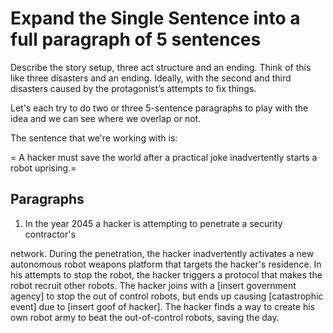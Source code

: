 * Expand the Single Sentence into a full paragraph of 5 sentences

Describe the story setup, three act structure and an ending. Think of this like
three disasters and an ending. Ideally, with the second and third disasters
caused by the protagonist’s attempts to fix things.


Let's each try to do two or three 5-sentence paragraphs to play with the idea
and we can see where we overlap or not.

The sentence that we're working with is:

= A hacker must save the world after a practical joke inadvertently starts a
robot uprising.=

** Paragraphs

1. In the year 2045 a hacker is attempting to penetrate a security contractor's
network. During the penetration, the hacker inadvertently activates a new
autonomous robot weapons platform that targets the hacker's residence. In his
attempts to stop the robot, the hacker triggers a protocol that makes the robot
recruit other robots. The hacker joins with a [insert government agency] to
stop the out of control robots, but ends up causing [catastrophic event] due to
[insert goof of hacker]. The hacker finds a way to create his own robot army to
beat the out-of-control robots, saving the day. 
